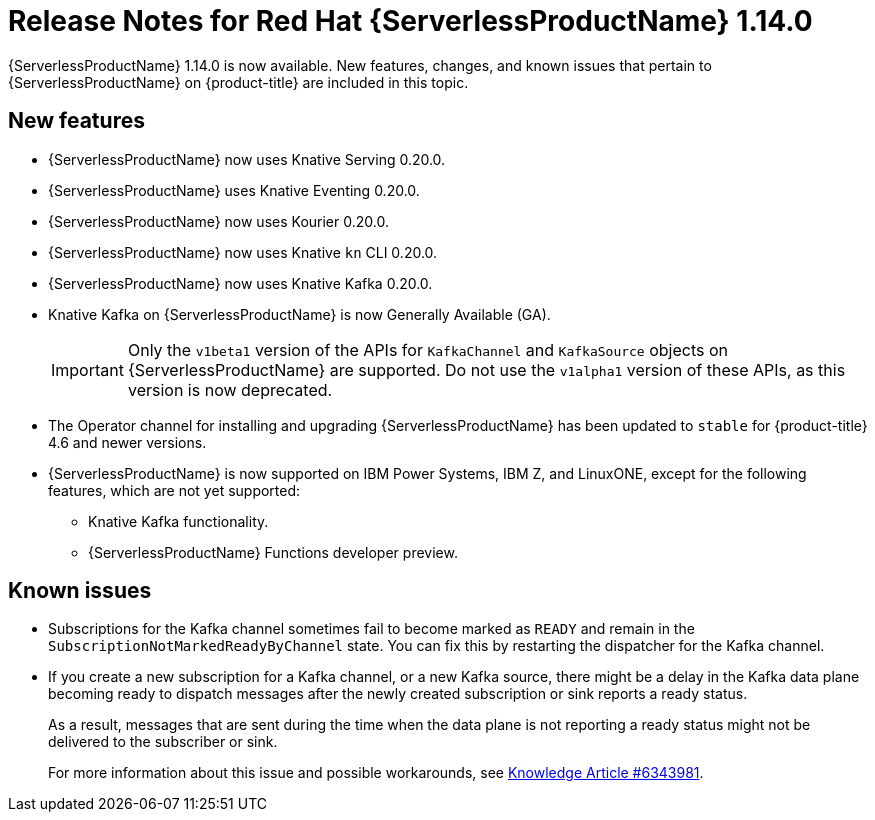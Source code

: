 // Module included in the following assemblies
//
// * /serverless/serverless-release-notes.adoc

:_content-type: REFERENCE
[id="serverless-rn-1-14-0_{context}"]
= Release Notes for Red Hat {ServerlessProductName} 1.14.0

{ServerlessProductName} 1.14.0 is now available. New features, changes, and known issues that pertain to {ServerlessProductName} on {product-title} are included in this topic.

[id="new-features-1-14-0_{context}"]
== New features

* {ServerlessProductName} now uses Knative Serving 0.20.0.
* {ServerlessProductName} uses Knative Eventing 0.20.0.
* {ServerlessProductName} now uses Kourier 0.20.0.
* {ServerlessProductName} now uses Knative `kn` CLI 0.20.0.
* {ServerlessProductName} now uses Knative Kafka 0.20.0.
* Knative Kafka on {ServerlessProductName} is now Generally Available (GA).
+
[IMPORTANT]
====
Only the `v1beta1` version of the APIs for `KafkaChannel` and `KafkaSource` objects on {ServerlessProductName} are supported. Do not use the `v1alpha1` version of these APIs, as this version is now deprecated.
====
* The Operator channel for installing and upgrading {ServerlessProductName} has been updated to `stable` for {product-title} 4.6 and newer versions.
* {ServerlessProductName} is now supported on IBM Power Systems, IBM Z, and LinuxONE, except for the following features, which are not yet supported:
** Knative Kafka functionality.
** {ServerlessProductName} Functions developer preview.
// Not including Camel-K since we don't document or support that yet for serverless anyway.

[id="known-issues-1-14-0_{context}"]
== Known issues

* Subscriptions for the Kafka channel sometimes fail to become marked as `READY` and remain in the `SubscriptionNotMarkedReadyByChannel` state. You can fix this by restarting the dispatcher for the Kafka channel.

* If you create a new subscription for a Kafka channel, or a new Kafka source, there might be a delay in the Kafka data plane becoming ready to dispatch messages after the newly created subscription or sink reports a ready status.
+
As a result, messages that are sent during the time when the data plane is not reporting a ready status might not be delivered to the subscriber or sink.
+
For more information about this issue and possible workarounds, see link:https://access.redhat.com/articles/6343981[Knowledge Article #6343981].
